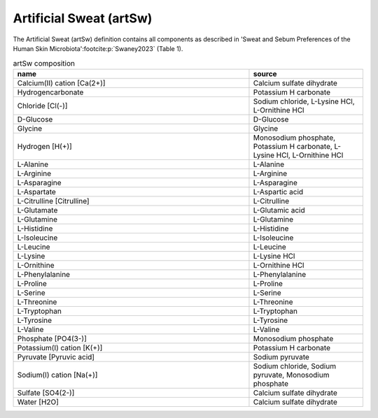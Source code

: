 Artificial Sweat (artSw)
^^^^^^^^^^^^^^^^^^^^^^^^
The Artificial Sweat (artSw) definition contains all components as described in 'Sweat and Sebum Preferences of the 
Human Skin Microbiota'\ :footcite:p:`Swaney2023` (Table 1).

.. list-table:: artSw composition
  :name: artsw_comp
  :align: center
  :widths: 54 26
  :header-rows: 1
  :class: no-scrollbar-table

  * - name
    - source
  * - Calcium(II) cation [Ca(2+)]
    - Calcium sulfate dihydrate
  * - Hydrogencarbonate
    - Potassium H carbonate
  * - Chloride [Cl(-)]
    - Sodium chloride, L-Lysine HCl, L-Ornithine HCl
  * - D-Glucose
    - D-Glucose
  * - Glycine
    - Glycine
  * - Hydrogen [H(+)]
    - Monosodium phosphate, Potassium H carbonate, L-Lysine HCl, L-Ornithine HCl
  * - L-Alanine
    - L-Alanine
  * - L-Arginine
    - L-Arginine
  * - L-Asparagine
    - L-Asparagine
  * - L-Aspartate
    - L-Aspartic acid
  * - L-Citrulline [Citrulline]
    - L-Citrulline
  * - L-Glutamate
    - L-Glutamic acid
  * - L-Glutamine
    - L-Glutamine
  * - L-Histidine
    - L-Histidine
  * - L-Isoleucine
    - L-Isoleucine
  * - L-Leucine
    - L-Leucine
  * - L-Lysine
    - L-Lysine HCl
  * - L-Ornithine
    - L-Ornithine HCl
  * - L-Phenylalanine
    - L-Phenylalanine
  * - L-Proline
    - L-Proline
  * - L-Serine
    - L-Serine
  * - L-Threonine
    - L-Threonine
  * - L-Tryptophan
    - L-Tryptophan
  * - L-Tyrosine
    - L-Tyrosine
  * - L-Valine
    - L-Valine
  * - Phosphate [PO4(3-)]
    - Monosodium phosphate
  * - Potassium(I) cation [K(+)]
    - Potassium H carbonate
  * - Pyruvate [Pyruvic acid]
    - Sodium pyruvate
  * - Sodium(I) cation [Na(+)]
    - Sodium chloride, Sodium pyruvate, Monosodium phosphate
  * - Sulfate [SO4(2-)]
    - Calcium sulfate dihydrate
  * - Water [H2O]
    - Calcium sulfate dihydrate

.. footbibliography::
